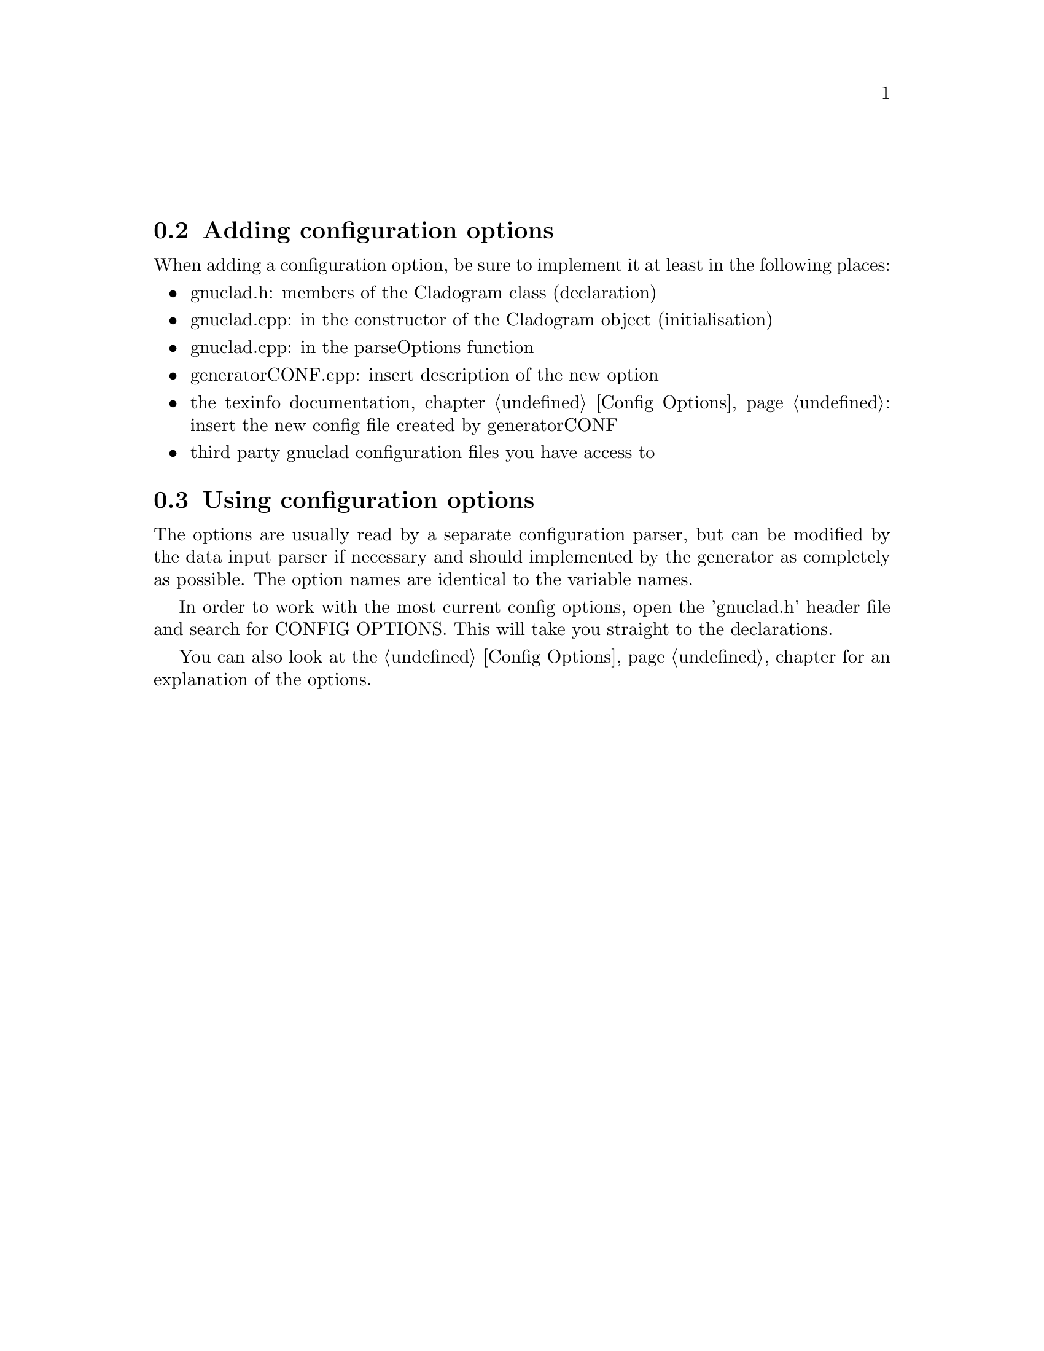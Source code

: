 @c Part of the gnuclad texinfo manual


@node Configuration Options
@unnumberedsec



@section Adding configuration options

When adding a configuration option, be sure to implement it at least in the
following places:
@itemize @bullet
@item gnuclad.h: members of the Cladogram class (declaration)
@item gnuclad.cpp: in the constructor of the Cladogram object (initialisation)
@item gnuclad.cpp: in the parseOptions function
@item generatorCONF.cpp: insert description of the new option
@item the texinfo documentation, chapter @ref{Config Options,,Config Options}:
      insert the new config file created by generatorCONF
@item third party gnuclad configuration files you have access to
@end itemize



@section Using configuration options

The options are usually read by a separate configuration parser, but can be
modified by the data input parser if necessary and should implemented by the
generator as completely as possible.
The option names are identical to the variable names.

In order to work with the most current config options, open the 'gnuclad.h'
header file and search for CONFIG OPTIONS. This will take you straight to the
declarations.

You can also look at the @ref{Config Options,,Config Options} chapter
for an explanation of the options.

